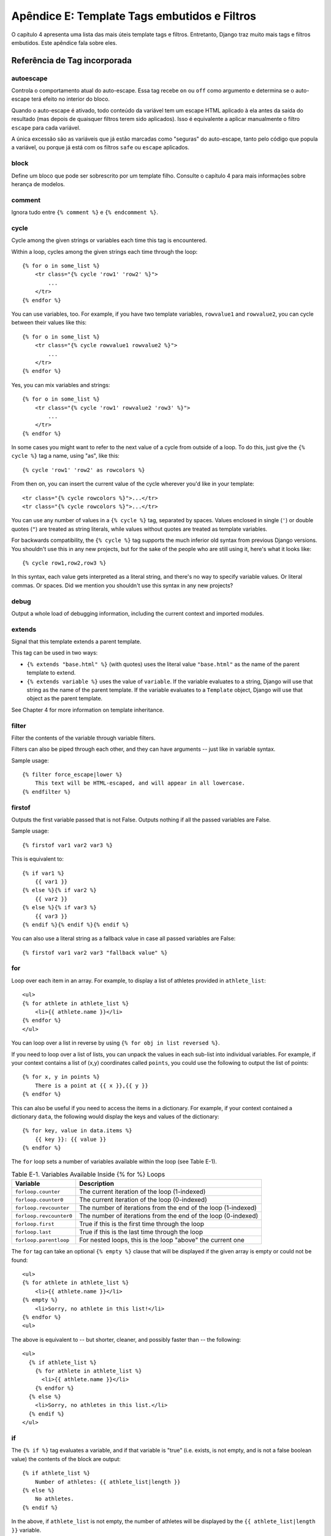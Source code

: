 ==============================================
Apêndice E: Template Tags embutidos e Filtros
==============================================

O capítulo 4 apresenta uma lista das mais úteis template tags e filtros. Entretanto, Django traz muito mais tags e filtros embutidos. Este apêndice fala sobre eles.

Referência de Tag incorporada
==============================

autoescape
----------

Controla o comportamento atual do auto-escape. Essa tag recebe ``on`` ou ``off`` como argumento e determina se o auto-escape terá efeito no interior do bloco.

Quando o auto-escape é ativado, todo conteúdo da variável tem um escape HTML aplicado à ela antes da saída do resultado (mas depois de quaisquer filtros terem sido aplicados). Isso é equivalente a aplicar manualmente o filtro ``escape`` para cada variável.

A única excessão são as variáveis que já estão marcadas como "seguras" do auto-escape, tanto pelo código que popula a variável, ou porque já está com os filtros ``safe`` ou ``escape`` aplicados.

block
-----

Define um bloco que pode ser sobrescrito por um template filho. Consulte o capítulo 4 para mais informações sobre herança de modelos.

comment
-------

Ignora tudo entre ``{% comment %}`` e ``{% endcomment %}``.

cycle
-----


Cycle among the given strings or variables each time this tag is encountered.

Within a loop, cycles among the given strings each time through the
loop::

    {% for o in some_list %}
        <tr class="{% cycle 'row1' 'row2' %}">
            ...
        </tr>
    {% endfor %}

You can use variables, too. For example, if you have two template variables,
``rowvalue1`` and ``rowvalue2``, you can cycle between their values like this::

    {% for o in some_list %}
        <tr class="{% cycle rowvalue1 rowvalue2 %}">
            ...
        </tr>
    {% endfor %}

Yes, you can mix variables and strings::

    {% for o in some_list %}
        <tr class="{% cycle 'row1' rowvalue2 'row3' %}">
            ...
        </tr>
    {% endfor %}

In some cases you might want to refer to the next value of a cycle from
outside of a loop. To do this, just give the ``{% cycle %}`` tag a name, using
"as", like this::

    {% cycle 'row1' 'row2' as rowcolors %}

From then on, you can insert the current value of the cycle wherever you'd like
in your template::

    <tr class="{% cycle rowcolors %}">...</tr>
    <tr class="{% cycle rowcolors %}">...</tr>

You can use any number of values in a ``{% cycle %}`` tag, separated by spaces.
Values enclosed in single (``'``) or double quotes (``"``) are treated as
string literals, while values without quotes are treated as template variables.

For backwards compatibility, the ``{% cycle %}`` tag supports the much inferior
old syntax from previous Django versions. You shouldn't use this in any new
projects, but for the sake of the people who are still using it, here's what it
looks like::

    {% cycle row1,row2,row3 %}

In this syntax, each value gets interpreted as a literal string, and there's no
way to specify variable values. Or literal commas. Or spaces. Did we mention
you shouldn't use this syntax in any new projects?

debug
-----

Output a whole load of debugging information, including the current context and
imported modules.

extends
-------

Signal that this template extends a parent template.

This tag can be used in two ways:

* ``{% extends "base.html" %}`` (with quotes) uses the literal value
  ``"base.html"`` as the name of the parent template to extend.

* ``{% extends variable %}`` uses the value of ``variable``. If the variable
  evaluates to a string, Django will use that string as the name of the
  parent template. If the variable evaluates to a ``Template`` object,
  Django will use that object as the parent template.

See Chapter 4 for more information on template inheritance.

filter
------

Filter the contents of the variable through variable filters.

Filters can also be piped through each other, and they can have arguments --
just like in variable syntax.

Sample usage::

    {% filter force_escape|lower %}
        This text will be HTML-escaped, and will appear in all lowercase.
    {% endfilter %}

firstof
-------

Outputs the first variable passed that is not False.  Outputs nothing if all the
passed variables are False.

Sample usage::

    {% firstof var1 var2 var3 %}

This is equivalent to::

    {% if var1 %}
        {{ var1 }}
    {% else %}{% if var2 %}
        {{ var2 }}
    {% else %}{% if var3 %}
        {{ var3 }}
    {% endif %}{% endif %}{% endif %}

You can also use a literal string as a fallback value in case all
passed variables are False::

    {% firstof var1 var2 var3 "fallback value" %}

for
---

Loop over each item in an array.  For example, to display a list of athletes
provided in ``athlete_list``::

    <ul>
    {% for athlete in athlete_list %}
        <li>{{ athlete.name }}</li>
    {% endfor %}
    </ul>

You can loop over a list in reverse by using ``{% for obj in list reversed %}``.

If you need to loop over a list of lists, you can unpack the values
in each sub-list into individual variables. For example, if your context
contains a list of (x,y) coordinates called ``points``, you could use the
following to output the list of points::

    {% for x, y in points %}
        There is a point at {{ x }},{{ y }}
    {% endfor %}

This can also be useful if you need to access the items in a dictionary.
For example, if your context contained a dictionary ``data``, the following
would display the keys and values of the dictionary::

    {% for key, value in data.items %}
        {{ key }}: {{ value }}
    {% endfor %}

The ``for`` loop sets a number of variables available within the loop (see
Table E-1).

.. table:: Table E-1. Variables Available Inside {% for %} Loops

    ==========================  ================================================
    Variable                    Description
    ==========================  ================================================
    ``forloop.counter``         The current iteration of the loop (1-indexed)
    ``forloop.counter0``        The current iteration of the loop (0-indexed)
    ``forloop.revcounter``      The number of iterations from the end of the
                                loop (1-indexed)
    ``forloop.revcounter0``     The number of iterations from the end of the
                                loop (0-indexed)
    ``forloop.first``           True if this is the first time through the loop
    ``forloop.last``            True if this is the last time through the loop
    ``forloop.parentloop``      For nested loops, this is the loop "above" the
                                current one
    ==========================  ================================================

The ``for`` tag can take an optional ``{% empty %}`` clause that will be
displayed if the given array is empty or could not be found::

    <ul>
    {% for athlete in athlete_list %}
        <li>{{ athlete.name }}</li>
    {% empty %}
        <li>Sorry, no athlete in this list!</li>
    {% endfor %}
    <ul>

The above is equivalent to -- but shorter, cleaner, and possibly faster
than -- the following::

    <ul>
      {% if athlete_list %}
        {% for athlete in athlete_list %}
          <li>{{ athlete.name }}</li>
        {% endfor %}
      {% else %}
        <li>Sorry, no athletes in this list.</li>
      {% endif %}
    </ul>

if
--

The ``{% if %}`` tag evaluates a variable, and if that variable is "true" (i.e.
exists, is not empty, and is not a false boolean value) the contents of the
block are output::

    {% if athlete_list %}
        Number of athletes: {{ athlete_list|length }}
    {% else %}
        No athletes.
    {% endif %}

In the above, if ``athlete_list`` is not empty, the number of athletes will be
displayed by the ``{{ athlete_list|length }}`` variable.

As you can see, the ``if`` tag can take an optional ``{% else %}`` clause that
will be displayed if the test fails.

``if`` tags may use ``and``, ``or`` or ``not`` to test a number of variables or
to negate a given variable::

    {% if athlete_list and coach_list %}
        Both athletes and coaches are available.
    {% endif %}

    {% if not athlete_list %}
        There are no athletes.
    {% endif %}

    {% if athlete_list or coach_list %}
        There are some athletes or some coaches.
    {% endif %}

    {% if not athlete_list or coach_list %}
        There are no athletes or there are some coaches (OK, so
        writing English translations of boolean logic sounds
        stupid; it's not our fault).
    {% endif %}

    {% if athlete_list and not coach_list %}
        There are some athletes and absolutely no coaches.
    {% endif %}

``if`` tags don't allow ``and`` and ``or`` clauses within the same tag, because
the order of logic would be ambiguous. For example, this is invalid::

    {% if athlete_list and coach_list or cheerleader_list %}

If you need to combine ``and`` and ``or`` to do advanced logic, just use nested
``if`` tags. Por exemplo::

    {% if athlete_list %}
        {% if coach_list or cheerleader_list %}
            We have athletes, and either coaches or cheerleaders!
        {% endif %}
    {% endif %}

Multiple uses of the same logical operator are fine, as long as you use the
same operator. For example, this is valid::

    {% if athlete_list or coach_list or parent_list or teacher_list %}

ifchanged
---------

Check if a value has changed from the last iteration of a loop.

The ``ifchanged`` tag is used within a loop. It has two possible uses.

1. Checks its own rendered contents against its previous state and only
   displays the content if it has changed. For example, this displays a list of
   days, only displaying the month if it changes::

        <h1>Archive for {{ year }}</h1>

        {% for date in days %}
            {% ifchanged %}<h3>{{ date|date:"F" }}</h3>{% endifchanged %}
            <a href="{{ date|date:"M/d"|lower }}/">{{ date|date:"j" }}</a>
        {% endfor %}

2. If given a variable, check whether that variable has changed. For
   example, the following shows the date every time it changes, but
   only shows the hour if both the hour and the date has changed::

        {% for date in days %}
            {% ifchanged date.date %} {{ date.date }} {% endifchanged %}
            {% ifchanged date.hour date.date %}
                {{ date.hour }}
            {% endifchanged %}
        {% endfor %}

The ``ifchanged`` tag can also take an optional ``{% else %}`` clause that
will be displayed if the value has not changed::

        {% for match in matches %}
            <div style="background-color:
                {% ifchanged match.ballot_id %}
                    {% cycle red,blue %}
                {% else %}
                    grey
                {% endifchanged %}
            ">{{ match }}</div>
        {% endfor %}

ifequal
-------

Output the contents of the block if the two arguments equal each other.

Example::

    {% ifequal user.id comment.user_id %}
        ...
    {% endifequal %}

As in the ``{% if %}`` tag, an ``{% else %}`` clause is optional.

The arguments can be hard-coded strings, so the following is valid::

    {% ifequal user.username "adrian" %}
        ...
    {% endifequal %}

It is only possible to compare an argument to template variables or strings.
You cannot check for equality with Python objects such as ``True`` or
``False``.  If you need to test if something is true or false, use the ``if``
tag instead.

ifnotequal
----------

Just like ``ifequal``, except it tests that the two arguments are not equal.

include
-------

Loads a template and renders it with the current context. This is a way of
"including" other templates within a template.

The template name can either be a variable or a hard-coded (quoted) string,
in either single or double quotes.

This example includes the contents of the template ``"foo/bar.html"``::

    {% include "foo/bar.html" %}

This example includes the contents of the template whose name is contained in
the variable ``template_name``::

    {% include template_name %}

An included template is rendered with the context of the template that's
including it. This example produces the output ``"Hello, John"``:

* Context: variable ``person`` is set to ``"john"``.
* Template::

    {% include "name_snippet.html" %}

* The ``name_snippet.html`` template::

    Hello, {{ person }}

See also: ``{% ssi %}``.

load
----

Load a custom template tag set. See Chapter 9 for more information on custom
template libraries.

now
---

Display the date, formatted according to the given string.

Uses the same format as PHP's ``date()`` function (http://php.net/date)
with some custom extensions.

Table E-2 shows the available format strings.

.. table:: Table E-2. Available Date Format Strings

    ================  ========================================  =====================
    Format character  Description                               Example output
    ================  ========================================  =====================
    a                 ``'a.m.'`` or ``'p.m.'`` (Note that       ``'a.m.'``
                      this is slightly different than PHP's
                      output, because this includes periods
                      to match Associated Press style.)
    A                 ``'AM'`` or ``'PM'``.                     ``'AM'``
    b                 Month, textual, 3 letters, lowercase.     ``'jan'``
    B                 Not implemented.
    d                 Day of the month, 2 digits with           ``'01'`` to ``'31'``
                      leading zeros.
    D                 Day of the week, textual, 3 letters.      ``'Fri'``
    f                 Time, in 12-hour hours and minutes,       ``'1'``, ``'1:30'``
                      with minutes left off if they're zero.
                      Proprietary extension.
    F                 Month, textual, long.                     ``'January'``
    g                 Hour, 12-hour format without leading      ``'1'`` to ``'12'``
                      zeros.
    G                 Hour, 24-hour format without leading      ``'0'`` to ``'23'``
                      zeros.
    h                 Hour, 12-hour format.                     ``'01'`` to ``'12'``
    H                 Hour, 24-hour format.                     ``'00'`` to ``'23'``
    i                 Minutes.                                  ``'00'`` to ``'59'``
    I                 Not implemented.
    j                 Day of the month without leading          ``'1'`` to ``'31'``
                      zeros.
    l                 Day of the week, textual, long.           ``'Friday'``
    L                 Boolean for whether it's a leap year.     ``True`` or ``False``
    m                 Month, 2 digits with leading zeros.       ``'01'`` to ``'12'``
    M                 Month, textual, 3 letters.                ``'Jan'``
    n                 Month without leading zeros.              ``'1'`` to ``'12'``
    N                 Month abbreviation in Associated Press    ``'Jan.'``, ``'Feb.'``, ``'March'``, ``'May'``
                      style. Proprietary extension.
    O                 Difference to Greenwich time in hours.    ``'+0200'``
    P                 Time, in 12-hour hours, minutes and       ``'1 a.m.'``, ``'1:30 p.m.'``, ``'midnight'``, ``'noon'``, ``'12:30 p.m.'``
                      'a.m.'/'p.m.', with minutes left off
                      if they're zero and the special-case
                      strings 'midnight' and 'noon' if
                      appropriate. Proprietary extension.
    r                 RFC 2822 formatted date.                  ``'Thu, 21 Dec 2000 16:01:07 +0200'``
    s                 Seconds, 2 digits with leading zeros.     ``'00'`` to ``'59'``
    S                 English ordinal suffix for day of the     ``'st'``, ``'nd'``, ``'rd'`` or ``'th'``
                      month, 2 characters.
    t                 Number of days in the given month.        ``28`` to ``31``
    T                 Time zone of this machine.                ``'EST'``, ``'MDT'``
    U                 Not implemented.
    w                 Day of the week, digits without           ``'0'`` (Sunday) to ``'6'`` (Saturday)
                      leading zeros.
    W                 ISO-8601 week number of year, with        ``1``, ``53``
                      weeks starting on Monday.
    y                 Year, 2 digits.                           ``'99'``
    Y                 Year, 4 digits.                           ``'1999'``
    z                 Day of the year.                          ``0`` to ``365``
    Z                 Time zone offset in seconds. The          ``-43200`` to ``43200``
                      offset for timezones west of UTC is
                      always negative, and for those east of
                      UTC is always positive.
    ================  ========================================  =====================

Example::

    It is {% now "jS F Y H:i" %}

Note that you can backslash-escape a format string if you want to use the
"raw" value. In this example, "f" is backslash-escaped, because otherwise
"f" is a format string that displays the time. The "o" doesn't need to be
escaped, because it's not a format character::

    It is the {% now "jS o\f F" %}

This would display as "It is the 4th of September".

regroup
-------

Regroup a list of alike objects by a common attribute.

This complex tag is best illustrated by use of an example: say that ``people``
is a list of people represented by dictionaries with ``first_name``,
``last_name``, and ``gender`` keys:

.. code-block:: python

    people = [
        {'first_name': 'George', 'last_name': 'Bush', 'gender': 'Male'},
        {'first_name': 'Bill', 'last_name': 'Clinton', 'gender': 'Male'},
        {'first_name': 'Margaret', 'last_name': 'Thatcher', 'gender': 'Female'},
        {'first_name': 'Condoleezza', 'last_name': 'Rice', 'gender': 'Female'},
        {'first_name': 'Pat', 'last_name': 'Smith', 'gender': 'Unknown'},
    ]

...and you'd like to display a hierarchical list that is ordered by gender,
like this::

    * Male:
        * George Bush
        * Bill Clinton
    * Female:
        * Margaret Thatcher
        * Condoleezza Rice
    * Unknown:
        * Pat Smith

You can use the ``{% regroup %}`` tag to group the list of people by gender.
The following snippet of template code would accomplish this::

    {% regroup people by gender as gender_list %}

    <ul>
    {% for gender in gender_list %}
        <li>{{ gender.grouper }}
        <ul>
            {% for item in gender.list %}
            <li>{{ item.first_name }} {{ item.last_name }}</li>
            {% endfor %}
        </ul>
        </li>
    {% endfor %}
    </ul>

Let's walk through this example. ``{% regroup %}`` takes three arguments: the
list you want to regroup, the attribute to group by, and the name of the
resulting list. Here, we're regrouping the ``people`` list by the ``gender``
attribute and calling the result ``gender_list``.

``{% regroup %}`` produces a list (in this case, ``gender_list``) of
**group objects**. Each group object has two attributes:

* ``grouper`` -- the item that was grouped by (e.g., the string "Male" or
  "Female").
* ``list`` -- a list of all items in this group (e.g., a list of all people
  with gender='Male').

Note that ``{% regroup %}`` does not order its input! Our example relies on
the fact that the ``people`` list was ordered by ``gender`` in the first place.
If the ``people`` list did *not* order its members by ``gender``, the regrouping
would naively display more than one group for a single gender. For example,
say the ``people`` list was set to this (note that the males are not grouped
together):

.. code-block:: python

    people = [
        {'first_name': 'Bill', 'last_name': 'Clinton', 'gender': 'Male'},
        {'first_name': 'Pat', 'last_name': 'Smith', 'gender': 'Unknown'},
        {'first_name': 'Margaret', 'last_name': 'Thatcher', 'gender': 'Female'},
        {'first_name': 'George', 'last_name': 'Bush', 'gender': 'Male'},
        {'first_name': 'Condoleezza', 'last_name': 'Rice', 'gender': 'Female'},
    ]

With this input for ``people``, the example ``{% regroup %}`` template code
above would result in the following output::

    * Male:
        * Bill Clinton
    * Unknown:
        * Pat Smith
    * Female:
        * Margaret Thatcher
    * Male:
        * George Bush
    * Female:
        * Condoleezza Rice

The easiest solution to this gotcha is to make sure in your view code that the
data is ordered according to how you want to display it.

Another solution is to sort the data in the template using the ``dictsort``
filter, if your data is in a list of dictionaries::

    {% regroup people|dictsort:"gender" by gender as gender_list %}

spaceless
---------

Remove o espaço em branco entre as tags HTML. Isso inclui tabs e quebra de linhas.

Exemplo de uso::

    {% spaceless %}
        <p>
            <a href="foo/">Foo</a>
        </p>
    {% endspaceless %}

Esse exemplo retorna o HTML seguinte::

    <p><a href="foo/">Foo</a></p>

Só os espaços entre *tags* será removido -- não se aplica aos espaços entre tags e o texto. Neste exemplo, o espaço em torno do ``Hello`` não será retirado::

    {% spaceless %}
        <strong>
            Hello
        </strong>
    {% endspaceless %}

ssi
---

Output the contents of a given file into the page.

Like a simple "include" tag, ``{% ssi %}`` includes the contents of another
file -- which must be specified using an absolute path -- in the current
page::

    {% ssi /home/html/ljworld.com/includes/right_generic.html %}

If the optional "parsed" parameter is given, the contents of the included
file are evaluated as template code, within the current context::

    {% ssi /home/html/ljworld.com/includes/right_generic.html parsed %}

Note that if you use ``{% ssi %}``, you'll need to define
``ALLOWED_INCLUDE_ROOTS`` in your Django settings, as a security measure.

See also: ``{% include %}``.

templatetag
-----------

Output one of the syntax characters used to compose template tags.

Since the template system has no concept of "escaping", to display one of the
bits used in template tags, you must use the ``{% templatetag %}`` tag.

See Table E-3 for the available arguments.

.. table:: Table E-3. Available Arguments for templatetag Filter

    ==================  =======
    Argument            Outputs
    ==================  =======
    ``openblock``       ``{%``
    ``closeblock``      ``%}``
    ``openvariable``    ``{{``
    ``closevariable``   ``}}``
    ``openbrace``       ``{``
    ``closebrace``      ``}``
    ``opencomment``     ``{#``
    ``closecomment``    ``#}``
    ==================  =======

url
---

Returns an absolute URL (i.e., a URL without the domain name) matching a given
view function and optional parameters. This is a way to output links without
violating the DRY principle by having to hard-code URLs in your templates::

    {% url path.to.some_view arg1,arg2,name1=value1 %}

The first argument is a path to a view function in the format
``package.package.module.function``. Additional arguments are optional and
should be comma-separated values that will be used as positional and keyword
arguments in the URL. All arguments required by the URLconf should be present.

For example, suppose you have a view, ``app_views.client``, whose URLconf
takes a client ID (here, ``client()`` is a method inside the views file
``app_views.py``). The URLconf line might look like this::

    ('^client/(\d+)/$', 'app_views.client')

If this app's URLconf is included into the project's URLconf under a path
such as this::

    ('^clients/', include('project_name.app_name.urls'))

...then, in a template, you can create a link to this view like this::

    {% url app_views.client client.id %}

The template tag will output the string ``/clients/client/123/``.

widthratio
----------

For creating bar charts and such, this tag calculates the ratio of a given value
to a maximum value, and then applies that ratio to a constant.

Por exemplo::

    <img src="bar.gif" height="10" width="{% widthratio this_value max_value 100 %}" />

Above, if ``this_value`` is 175 and ``max_value`` is 200, the image in the
above example will be 88 pixels wide (because 175/200 = .875; .875 * 100 = 87.5
which is rounded up to 88).

with
----

Caches a complex variable under a simpler name. This is useful when accessing
an "expensive" method (e.g., one that hits the database) multiple times.

Por exemplo::

    {% with business.employees.count as total %}
        {{ total }} employee{{ total|pluralize }}
    {% endwith %}

The populated variable (in the example above, ``total``) is only available
between the ``{% with %}`` and ``{% endwith %}`` tags.

Built-in Filter Reference
=========================

add
---

Adiciona o argumento ao valor.

Por exemplo::

    {{ valor|add:"2" }}

Se ``valor`` for ``4``, então a saída será ``6``.

addslashes
----------

Adiciona barras antes das aspas. Útil como caractere de escape em CSV, por exemplo.

capfirst
--------

Coloca em maiúsculo o primeiro caractere do valor.

center
------

Centraliza o valor num campo de acordo com a largura.

cut
---

Remove todos os valores de uma string de acordo com seu argumento.

Por exemplo::

    {{ valor|cut:" "}}

Se ``valor`` for ``"String com espaços"``, a saída será ``"Stringcomespaços"``.

date
----

Formata a data de acordo com o formato dado (o mesmo da tag ``{% now %}``).

Por exemplo::

    {{ valor|date:"D d M Y" }}

Se ``valor`` for um objeto ``datetime`` (ex., o resultado de ``datetime.datetime.now()``), a saída será uma string ``"Qui 25 Jul 2013"``.

Quando usado sem o formato::

    {{ valor|date }}

...a sequência de formatação definida em ``DATE_FORMAT`` será utilizada.

default
-------

Se o valor for avaliado como ``False``, use o padrão determinado. Caso contrário, use o valor.

Por exemplo::

    {{ valor|default:"nada" }}

Se ``valor`` for ``""`` (uma string vazia), a saída será ``nada``.

default_if_none
---------------

Se (e somente se) o valor for ``None``, use o padrão determinado. Caso contrário, use o valor.

Note que se for dada uma string vazia, o valor padrão *não* será usado.
Use o filtro ``default`` se você quiser uma alternativa para strings vazias.

Por exemplo::

    {{ valor|default_if_none:"nada" }}

Se ``valor`` for ``None``, a saída será a string ``"nada"``

dictsort
--------

Recebe uma lista de dicionários e retorna uma lista ordenada pela chave dada no argumento.

Por exemplo::

    {{ valor|dictsort:"nome" }}

Se ``valor`` for::

    [
        {'nome': 'zed', 'idade': 19},
        {'nome': 'amy', 'idade': 22},
        {'nome': 'joe', 'idade': 31},
    ]

então a saída será::

    [
        {'nome': 'amy', 'idade': 22},
        {'nome': 'joe', 'idade': 31},
        {'nome': 'zed', 'idade': 19},
    ]

dictsortreversed
----------------

Recebe uma lista de dicionários e retorna uma lista ordenada de modo reverso pela chave dada no argumento. Esse filtro funciona exatamente como o filtro acima, porém, o valor retornado terá uma ordem inversa.

divisibleby
-----------

Retorna ``True`` se o valor for divisível pelo argumento.

Por exemplo::

    {{ valor|divisibleby:"3" }}

Se ``valor`` for ``21``, a saída será ``True``.

escape
------

Escapa uma string HTML. Especificamente, ele faz estas substituições:

* ``<`` é convertido para ``&lt;``
* ``>`` é convertido para ``&gt;``
* ``'`` (aspas simples) é convertido para ``&#39;``
* ``"`` (aspas duplas) é convertido para ``&quot;``
* ``&`` é convertido para ``&amp;``

O escape somente é aplicado quando a string é a saída, então não importa a sequência encadeada de filtros que você colocou no ``escape``: ele sempre será aplicado como se fosse o último filtro. Se você quiser que o escape seja usado imediatamente, use o filtro ``force_escape``.

Aplicando o ``escape`` em uma variável que normalmente já contém o auto-escape, o resultado vai produzir um escape sendo feito. Por isso é seguro usar esta função em ambientes com auto-escape. Se você quiser múltiplos escapes para serem aplicados, use o filtro ``force_escape``.

escapejs
--------

Caracteres de escape para em strings JavaScript. Este *não* o torna a string segura para o uso em HTML, mas proteje você de um erro de sintaxe quando usado em templates para gerar JavaScript/JSON.

filesizeformat
--------------

Formata de forma legível o valor do tamanho de um arquivo (ex., ``"13 KB"``, ``"4.1 MB"``, ``"102 bytes"``, etc)

Por exemplo::

    {{ valor|filesizeformat }}

Se ``valor`` for 123456789, a saída será ``117.7 MB``.

first
-----

Retorna o primeiro item de uma lista.

Por exemplo::

    {{ valor|first }}

Se ``valor`` for a lista ``['a', 'b', 'c']``, a saída será ``'a'``.

fix_ampersands
--------------

Substitue o E comercial (&) por ``&amp;``.

Por exemplo::

    {{ valor|fix_ampersands }}

Se ``valor`` for ``Tom & Jerry``, a saída será ``Tom &amp; Jerry``.

floatformat
-----------

Quando usado sem um argumento, arredonda um número ponto flutuante para uma casa decimal -- mas somente se houver uma parte decimal para ser exibida. Por exemplo:

============  ===========================  ========
``valor``     Template                     Saída
============  ===========================  ========
``34.23234``  ``{{ valor|floatformat }}``  ``34.2``
``34.00000``  ``{{ valor|floatformat }}``  ``34``
``34.26000``  ``{{ valor|floatformat }}``  ``34.3``
============  ===========================  ========

Se usado um número inteiro como argumento, ``floatformat`` arredonda o número de acordo com o argumento passado. Por exemplo:

============  =============================  ==========
``valor``     Template                       Saída
============  =============================  ==========
``34.23234``  ``{{ valor|floatformat:3 }}``  ``34.232``
``34.00000``  ``{{ valor|floatformat:3 }}``  ``34.000``
``34.26000``  ``{{ valor|floatformat:3 }}``  ``34.260``
============  =============================  ==========

Se o argumento passado em ``floatformat`` for negativo, ele irá arredondar o número de acordo com o argumento passado -- mas somente se houver uma parte decimal para ser exibida. Por exemplo:

============  ================================  ==========
``valor``     Template                          Saída
============  ================================  ==========
``34.23234``  ``{{ valor|floatformat:"-3" }}``  ``34.232``
``34.00000``  ``{{ valor|floatformat:"-3" }}``  ``34``
``34.26000``  ``{{ valor|floatformat:"-3" }}``  ``34.260``
============  ================================  ==========

Usando ``floatformat`` sem argumento é o mesmo que usar ``floatformat`` com argumento ``-1``

force_escape
------------

Aplica um escape HTML em uma string (veja o filtro ``escape`` para mais detalhes).
Esse filtro é aplicado *imediatamente* e retorna uma nova string "escapada". Isto é útil em casos raros onde você precisa de múltiplos escapes ou precisa aplicar outros filtros para resultados "escapados". Normalmente, se usa o filtro ``escape``.

get_digit
---------

Dado um número, retorna o dígito requisitado, onde 1 é o dígito mais à direita, 2 é o dígito mais à esquerda, e etc. Retorna o valor original de uma entrada inválida (se a entrada ou argumento não for um inteiro, ou se o argumento for menor que 1). Caso contrário, a saída sempre será um inteiro.

Por exemplo::

    {{ valor|get_digit:"2" }}

Se ``valor`` for ``123456789``, the output will be ``8``.

iriencode
---------

Converte um IRI (Internationalized Resource Identifier, ou Identificador de recursos internacionalizados) para uma string adequada para incluir em uma URL. Isto é necessário se você está tentando usar strings contendo caracteres não-ASCII em uma URL

É seguro usar esse filtro em uma string que já foi passada pelo filtro ``urlencode``.

join
----

Une uma lista com uma string, como a função em Python ``str.join(list)``

Por exemplo::

    {{ valor|join:" // " }}

Se ``valor`` for a lista ``['a', 'b', 'c']``, a saída será a string ``"a // b // c"``.

last
----

Retorna o último item de uma lista.

Por exemplo::

    {{ valor|last }}

Se ``valor`` for a lista ``['a', 'b', 'c', 'd']``, a saída será a string ``"d"``.

length
------

Retorna o tamanho da variável. Isto funciona tanto para strings e listas.

Por exemplo::

    {{ valor|length }}

Se ``valor`` for ``['a', 'b', 'c', 'd']``, a saída será ``4``.

length_is
---------

Retorna ``True`` se o valor do argumento for igual ao tamanho, ou ``False`` caso contrário

Por exemplo::

    {{ valor|length_is:"4" }}

Se ``valor`` for ``['a', 'b', 'c', 'd']``, a saída será ``True``.

linebreaks
----------

Substitue a quebra de linha em um texto puro com o HTML apropriado; uma nova linha torna-se uma quebra de linha no padrão HTML (``<br />``) e uma nova linha seguida por uma linha em branco torna-se uma quebra de parágrafo (``</p>``).

Por exemplo::

    {{ valor|linebreaks }}

Se ``valor`` for ``João\né um rapaz``, a saída será ``<p>João<br />é um rapaz</p>``.

linebreaksbr
~~~~~~~~~~~~

Converte todas as quebras de linhas em uma parte de texto em uma quebra de linha HTML (``<br />``).

linenumbers
-----------

Exibe o texto com números de linha.

ljust
-----

Alinha à esquerda o valor em um campo de uma dada largura.

**Argumento:** tamanho do campo

lower
-----

Converte toda string para minúsculo.

Por exemplo::

    {{ valor|lower }}

Se ``valor`` for ``Continuo COM RAIVA da Yoko``, a saída será ``continuo com raiva da yoko``.

make_list
---------

Retorna o valor transformado em uma lista. Para um inteiro, uma lista de dígitos. Para uma string, uma lista de caracteres.

Por exemplo::

    {{ valor|make_list }}

Se ``valor`` for a string ``"João"``, ocasionará a lista ``[u'J', u'o', u'ã', u'o']``. Se ``valor`` for ``123``, a saída será a lista ``[1, 2, 3]``.

phone2numeric
-------------

Converte um número de telefone (possivelmente contento letras) para o seu equivalente numérico. Por exemplo, ``"0800-COLLECT"`` será convertido para ``"0800-2655328"``.

A entrada não tem que ser um telefone válido. Essa função converte qualquer string.

pluralize (revisar)
---------

Retorna um sufixo plural se o valor não for 1. Por padrão, esse sufixo é ``"s"``.

Exemplo::

    Você tem {{ num_mensagens }} mensagen{{ num_messagens|pluralize }}.

Para palavras que exigem um outro sufixo que ``"s"``, você pode providenciar um sufixo alternativo como um parâmetro para o filtro.

Exemplo::

    Você tem {{ num_morsas }} mors{{ num_morsas|pluralize:"as" }}.

Para palavras que não são pluralizadas por sufixos simples, você pode especificar o seu sufixos, singular e plural, separados por uma vírgula.

Exemplo::
    
    Você tem {{ num_grampeadores }} grampeado{{ num_grampeadores|pluralize:"r, res" }}.

pprint (revisar)
------

Um invólucro em torno da biblioteca padrão em Python da função ``pprint.pprint`` -- para debug, apenas.

random
------

Retorna um item aleatório de uma dada lista.

Por exemplo::

    {{ valor|random }}

Se ``valor`` for a lista ``['a', 'b', 'c', 'd']``, a saída poderá ser ``"b"``.

removetags
----------

Remove os espaços de separação de uma lista de tags [X]HTML.

Por exemplo::

    {{ valor|removetags:"b span"|safe }}

Se ``valor`` for ``"<b>João</b> <button>é</button> um <span>rapaz</span>"`` a saída será ``"João <button>é</button> um rapaz"``.

rjust
-----

Alinha à direita o valor do campo de uma dada largura.

**Argumento:** tamanho do campo

safe
----

Marca uma string como não necessitando de um escape HTML, antes de sua saída. Quando o auto-escape não está ativado, esse filtro não tem efeito algum.

safeseq
-------

Aplica o filtro ``safe`` para cada elemento de uma sequência. Útil em conjunto com outros filtros que operam em sequência, como ``join``.

 Por exemplo::

    {{ lista|safeseq|join:", " }}

Você não pode usar o filtro ``safe`` diretamente nesse caso, uma vez que primeiro converteria a variável em uma string, ao invés de trabalhar com os elementos individuais da sequência.

slice (revisar)
-----

Retorna uma parte de uma lista

Usa a mesma sintaxe Python que utiliza um mecanismo para criar "fatias" de uma lista.

Exemplo::

    {{ lista|slice:":2" }}

slugify
-------

Converte para minúsculo, remove os caracteres que não são palavras (apenas alfanuméricos e underlines são mantidos) e transforma espaços em hífens. Também remove os espaços em branco da direita e da esquerda.

Por exemplo::

    {{ valor|slugify }}

Se ``valor`` for ``"João é um rapaz"``, a saída será ``"joao-e-um-rapaz"``.

stringformat
------------

Formata a variável de acordo com o argumento, um formatador de string específico.
Este formatador utiliza a sintaxe Python de formatação de strings, com excessão do "%" que foi descartado.


Por exemplo::

    {{ valor|stringformat:"s" }}

Se ``valor`` for ``"João é um rapaz"``, a saída será ``"João é um rapaz"``.

striptags
---------

Remove todas as tags [X]HTML.

Por exemplo::

    {{ valor|striptags }}

Se ``valor`` for ``"<b>João</b> <button>é</button> um <span>rapaz</span>"``, a saída será ``"João é um rapaz"``.

time
----

Define o tempo de acordo com um formato dado (o mesmo que a tag `now`_).
O filtro ``time`` só aceitará parâmetros com o formato string que relacionem com a hora do dia, e não a data (por razões óbvias). Se você quiser um formato de data, utilize o filtro ``data``_.

Por exemplo::

    {{ valor|time:"H:i" }}

Se ``valor`` for equivalente a ``datetime.datetime.now()``, a saída será a string ``"01:23"``.

Quando usado sem uma formatação string::

    {{ valor|time }}

...será usado o formato definido em ``TIME_FORMAT``.

timesince (revisar)
---------

Formata a data como tempo desde essa date (ex., "4 dias, 6 horas").

Recebe um argumento opcional que é uma variável contendo a data a ser usada como ponto de comparação (sem argumento, o ponto de comparação é *now*). Por exemplo, se ``blog_data`` é uma instância de uma data representando meia-noite de 25 de Julho de 2013, e ``comentario_data`` for uma instância de 08:00 de 25 de Julho de 2013, então ``{{ blog_data|timesince:comentario_data }}`` retornaria "8 horas".

Comparing offset-naive and offset-aware datetimes will return an empty string.

Minutos são as menores unidades usadas, "0 minutos" serão tranformados em qualquer data que seja no futuro em relação ao ponto de comparação.

timeuntil (revisar)
---------

Similar ao ``timesince``, exceto pelo fato de que ele mete o tempo atual até uma dada data ou hora. Por exemplo, se hoje é 1 de Junho de 2013 e ``data_conferencia`` é uma instância de data marcando 26 de Junho de 2013, então ``{{ data_conferencia|timeuntil }}`` irá retornar "4 semanas".

Recebe um argumento opcional que é uma variável contendo uma data usada como ponto de comparação (em vez de *now*). Se ``desde_a_data`` for 22 de Junho de 2006, então ``{{ data_conferencia|timeuntil:desde_a_data }}`` irá retornar "1 semana".

Comparing offset-naive and offset-aware datetimes will return an empty string.

Minutos são as menores unidades usadas, "0 minutos" serão tranformados em qualquer data que está no passado em relação ao ponto de comparação.


title
-----

Converte a string em maiúscula (no formato de "Título")

truncatewords
-------------

Trunca uma string depois de um certo número de palavras.

**Argumento:** Número de palavras para serem truncadas 

Por exemplo::

    {{ valor|truncatewords:2 }}

Se ``valor`` for ``"João é um rapaz"``, a saída será ``"João é ..."``.

truncatewords_html
------------------

Similar ao ``truncatewords``, exceto pelo fato de ser usada em tags HTML. Qualquer tag que for aberta na string e não fechado antes do ponto de truncagem, serão fechadas imediatamente após o truncamento.

Essa função é menos eficiente que ``truncatewords``, então deve ser usada somente quando for passado um texto HTML.

unordered_list
--------------

Recursively takes a self-nested list and returns an HTML unordered list --
WITHOUT opening and closing <ul> tags.

The list is assumed to be in the proper format. For example, if ``var`` contains
``['States', ['Kansas', ['Lawrence', 'Topeka'], 'Illinois']]``, then
``{{ var|unordered_list }}`` would return::

    <li>States
    <ul>
            <li>Kansas
            <ul>
                    <li>Lawrence</li>
                    <li>Topeka</li>
            </ul>
            </li>
            <li>Illinois</li>
    </ul>
    </li>

upper
-----

Converte toda uma string em maiúscula.

Por exemplo::

    {{ valor|upper }}

Se ``valor`` for ``"João é um rapaz"``, a saída será ``"JOÃO É UM RAPAZ"``.

urlencode
---------

Escapa um valor para ser usado na URL.

urlize
------

Converte as URLs do texto em links clicáveis.

Note que se a função ``urlize`` é aplicada em um texto que já contém a marcação HTML, o filtro não funcionará como esperado. Aplique este filtro somente nos textos *simples*

Por exemplo::

    {{ valor|urlize }}

Se ``valor`` for ``"Saiba mais em www.djangoproject.com"``, a saída será ``"Saiba mais em <a href="http://www.djangoproject.com">www.djangoproject.com</a>"``.

urlizetrunc
-----------

Converts URLs into clickable links, truncating URLs longer than the given
character limit.

As with urlize_, this filter should only be applied to *plain* text.

**Argument:** Length to truncate URLs to

Por exemplo::

    {{ valor|urlizetrunc:15 }}

Se ``valor`` is ``"Check out www.djangoproject.com"``, the output would be
``'Check out <a
href="http://www.djangoproject.com">www.djangopr...</a>'``.

wordcount
---------

Retorna o número de palavras.

wordwrap
--------

Quebra palavras com um comprimento específico.

**Argumento:** número de caracteres no qual o texto será quebrado

Por exemplo::

    {{ valor|wordwrap:5 }}

Se ``valor`` for ``João é um rapaz``, a saída será::

    João
    é um
    rapaz

yesno
-----

Dado um mapeamento de strings com valores ``True``, ``False``, e (opcionalmente) ``None``, retorna uma destas sequências de acordo com o valor (veja Tabela F-4).

.. table:: Tabela E-4. Exemplos de filtro yesno

    ==========  ======================  ==================================
    Valor       Argumento               Saída
    ==========  ======================  ==================================
    ``True``    ``"yeah,no,maybe"``     ``yeah``
    ``False``   ``"yeah,no,maybe"``     ``no``
    ``None``    ``"yeah,no,maybe"``     ``maybe``
    ``None``    ``"yeah,no"``           ``"no"`` (converts None to False
                                        if no mapping for None is given)
    ==========  ======================  ==================================
